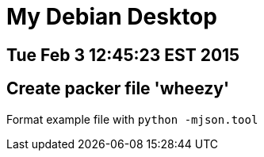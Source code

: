 = My Debian Desktop

== Tue Feb 3 12:45:23 EST 2015

== Create packer file 'wheezy'


Format example file with `python -mjson.tool`

